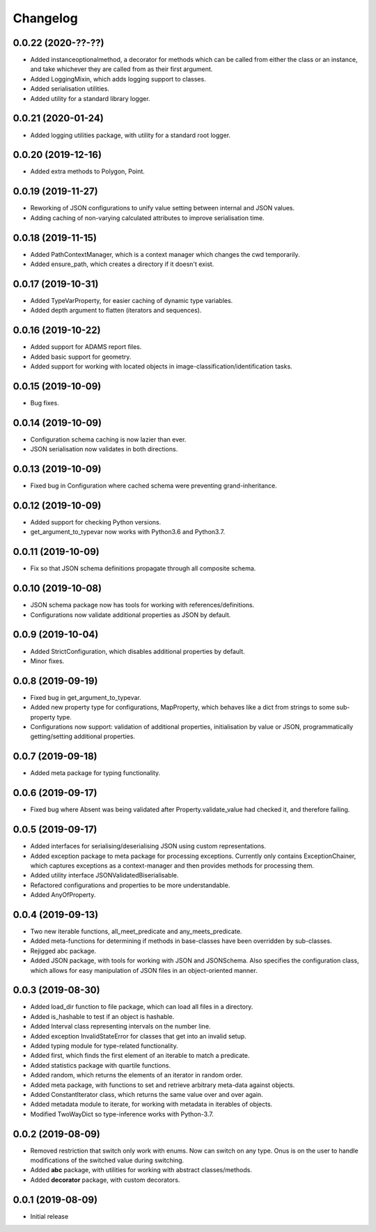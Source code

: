 Changelog
=========

0.0.22 (2020-??-??)
-------------------

- Added instanceoptionalmethod, a decorator for methods which can be called from
  either the class or an instance, and take whichever they are called from as their
  first argument.
- Added LoggingMixin, which adds logging support to classes.
- Added serialisation utilities.
- Added utility for a standard library logger.

0.0.21 (2020-01-24)
-------------------

- Added logging utilities package, with utility for a standard root logger.

0.0.20 (2019-12-16)
-------------------

- Added extra methods to Polygon, Point.

0.0.19 (2019-11-27)
-------------------

- Reworking of JSON configurations to unify value setting between internal and JSON values.
- Adding caching of non-varying calculated attributes to improve serialisation time.

0.0.18 (2019-11-15)
-------------------

- Added PathContextManager, which is a context manager which changes the cwd temporarily.
- Added ensure_path, which creates a directory if it doesn't exist.

0.0.17 (2019-10-31)
-------------------

- Added TypeVarProperty, for easier caching of dynamic type variables.
- Added depth argument to flatten (iterators and sequences).

0.0.16 (2019-10-22)
-------------------

- Added support for ADAMS report files.
- Added basic support for geometry.
- Added support for working with located objects in image-classification/identification
  tasks.

0.0.15 (2019-10-09)
-------------------

- Bug fixes.

0.0.14 (2019-10-09)
-------------------

- Configuration schema caching is now lazier than ever.
- JSON serialisation now validates in both directions.

0.0.13 (2019-10-09)
-------------------

- Fixed bug in Configuration where cached schema were preventing grand-inheritance.

0.0.12 (2019-10-09)
-------------------

- Added support for checking Python versions.
- get_argument_to_typevar now works with Python3.6 and Python3.7.

0.0.11 (2019-10-09)
-------------------

- Fix so that JSON schema definitions propagate through all composite schema.

0.0.10 (2019-10-08)
-------------------

- JSON schema package now has tools for working with references/definitions.
- Configurations now validate additional properties as JSON by default.

0.0.9 (2019-10-04)
-------------------

- Added StrictConfiguration, which disables additional properties by default.
- Minor fixes.

0.0.8 (2019-09-19)
-------------------

- Fixed bug in get_argument_to_typevar.
- Added new property type for configurations, MapProperty, which behaves like a dict from
  strings to some sub-property type.
- Configurations now support: validation of additional properties, initialisation by value
  or JSON, programmatically getting/setting additional properties.

0.0.7 (2019-09-18)
-------------------

- Added meta package for typing functionality.

0.0.6 (2019-09-17)
-------------------

- Fixed bug where Absent was being validated after Property.validate_value had checked
  it, and therefore failing.

0.0.5 (2019-09-17)
-------------------

- Added interfaces for serialising/deserialising JSON using custom representations.
- Added exception package to meta package for processing exceptions. Currently only
  contains ExceptionChainer, which captures exceptions as a context-manager and then
  provides methods for processing them.
- Added utility interface JSONValidatedBiserialisable.
- Refactored configurations and properties to be more understandable.
- Added AnyOfProperty.

0.0.4 (2019-09-13)
-------------------

- Two new iterable functions, all_meet_predicate and any_meets_predicate.
- Added meta-functions for determining if methods in base-classes have been overridden
  by sub-classes.
- Rejigged abc package.
- Added JSON package, with tools for working with JSON and JSONSchema. Also specifies the
  configuration class, which allows for easy manipulation of JSON files in an object-oriented
  manner.

0.0.3 (2019-08-30)
-------------------

- Added load_dir function to file package, which can load all files in a directory.
- Added is_hashable to test if an object is hashable.
- Added Interval class representing intervals on the number line.
- Added exception InvalidStateError for classes that get into an invalid setup.
- Added typing module for type-related functionality.
- Added first, which finds the first element of an iterable to match a predicate.
- Added statistics package with quartile functions.
- Added random, which returns the elements of an iterator in random order.
- Added meta package, with functions to set and retrieve arbitrary meta-data against
  objects.
- Added ConstantIterator class, which returns the same value over and over again.
- Added metadata module to iterate, for working with metadata in iterables of objects.
- Modified TwoWayDict so type-inference works with Python-3.7.

0.0.2 (2019-08-09)
-------------------

- Removed restriction that switch only work with enums. Now can switch on any type.
  Onus is on the user to handle modifications of the switched value during switching.
- Added **abc** package, with utilities for working with abstract classes/methods.
- Added **decorator** package, with custom decorators.

0.0.1 (2019-08-09)
-------------------

- Initial release
